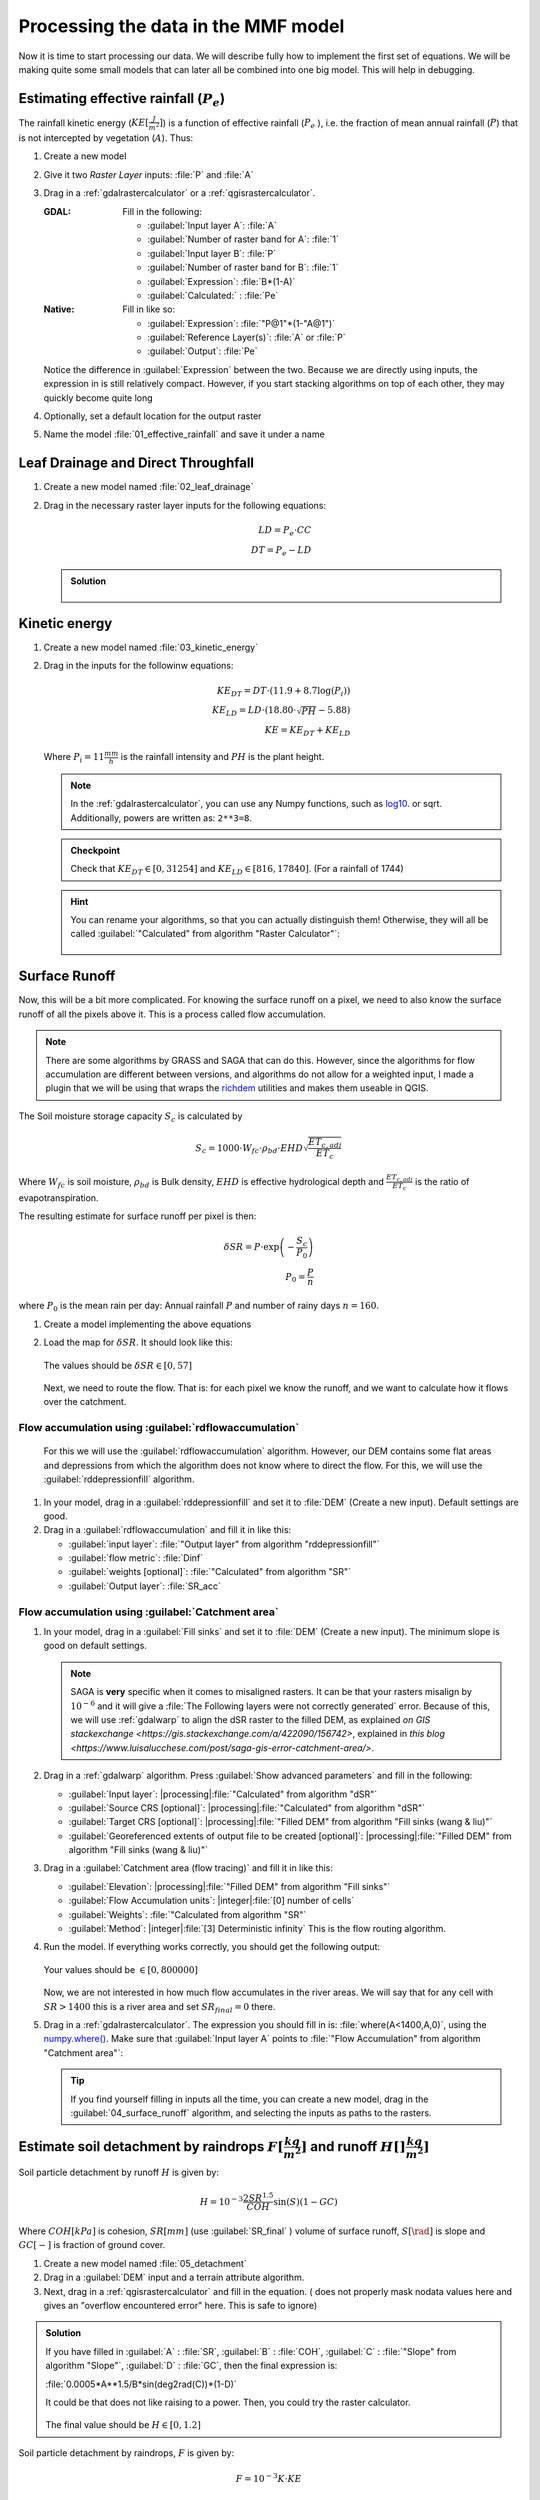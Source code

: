 ====================================
Processing the data in the MMF model
====================================

Now it is time to start processing our data. We will describe fully how to
implement the first set of equations. We will be making quite some small models
that can later all be combined into one big model. This will help in debugging.

.. figure:: img/MMF_flowchart.png
   :align: center

Estimating effective rainfall (:math:`P_e`)
-------------------------------------------

The rainfall kinetic energy (:math:`KE [\frac{J}{m^2}]`) is a function of
effective rainfall (:math:`P_e` ), i.e. the fraction of mean annual rainfall
(:math:`P`) that is not intercepted by vegetation (:math:`A`). Thus:

.. math::
   :label: eq_p_effective

   P_e = P(1-A)

#. Create a new model
#. Give it two *Raster Layer* inputs: :file:`P` and :file:`A` 
#. Drag in a |gdal|:ref:`gdalrastercalculator` or a
   |logo|:ref:`qgisrastercalculator`.

   :|gdal| GDAL: Fill in the following:
                 
                 * :guilabel:`Input layer A`: |processingModel|:file:`A` 
                 * :guilabel:`Number of raster band for A`: |fieldInteger|:file:`1` 
                 * :guilabel:`Input layer B`: |processingModel|:file:`P`
                 * :guilabel:`Number of raster band for B`: |fieldInteger|:file:`1` 
                 * :guilabel:`Expression`: |fieldInteger|:file:`B*(1-A)`
                 * |modelOutput| :guilabel:`Calculated:` : :file:`Pe` 

   :|logo| Native: Fill in like so:

                   * :guilabel:`Expression`: :file:`"P@1"*(1-"A@1")`
                   * :guilabel:`Reference Layer(s)`: |processingModel|:file:`A`
                     or :file:`P`
                   * |modelOutput| :guilabel:`Output`: :file:`Pe` 

   Notice the difference in :guilabel:`Expression` between the two. Because we
   are directly using inputs, the expression in |logo| is still relatively
   compact. However, if you start stacking algorithms on top of each other, they
   may quickly become quite long

#. Optionally, set a default location for the output raster
#. Name the model :file:`01_effective_rainfall` and save it under a name

Leaf Drainage and Direct Throughfall
------------------------------------

#. Create a new model named :file:`02_leaf_drainage` 
#. Drag in the necessary raster layer inputs for the following equations:

   .. math:: LD = P_e \cdot CC\\
      DT = P_e - LD
   
   .. admonition:: Solution
      :class: dropdown

      .. figure:: img/model_02_leaf_drainage.png

.. _kinetic_energy:

Kinetic energy
--------------

#. Create a new model named :file:`03_kinetic_energy` 
#. Drag in the inputs for the followinw equations:

   .. math:: 
      KE_{DT} = DT\cdot(11.9+8.7\log(P_i))\\
      KE_{LD} = LD\cdot(18.80\cdot\sqrt{PH}-5.88)\\
      KE = KE_{DT}+KE_{LD}
   
   Where :math:`P_i=11\frac{mm}{h}` is the rainfall intensity and :math:`PH` is the
   plant height.

   .. note::
      In the |gdal|:ref:`gdalrastercalculator`, you can use any Numpy
      functions, such as `log10 <https://numpy.org/doc/stable/reference/generated/numpy.log10.html#numpy.log10>`_. 
      or sqrt. Additionally, powers are written as: ``2**3=8``.
   
   .. admonition:: Checkpoint

      Check that :math:`KE_{DT}\in[0,31254]` and :math:`KE_{LD}\in[816,17840]`.
      (For a rainfall of 1744)
   
   .. admonition:: Hint
      :class: dropdown

      You can rename your algorithms, so that you can actually distinguish them!
      Otherwise, they will all be called 
      :guilabel:`"Calculated" from algorithm "Raster Calculator"`:

      .. figure:: img/model_03_kinetic_energy.png
         :align: center   


Surface Runoff
--------------

Now, this will be a bit more complicated. For knowing the surface runoff on a pixel, we
need to also know the surface runoff of all the pixels above it. This is a process
called flow accumulation. 


.. note::

   There are some algorithms by |grassLogo| GRASS and |saga| SAGA
   that can do this. However, since the |saga| algorithms for flow accumulation are
   different between versions, and |grassLogo| algorithms do not allow for a weighted
   input, I made a plugin that we will be using that wraps the 
   `richdem <https://richdem.com>`_ utilities and makes them useable in QGIS.

The Soil moisture storage capacity :math:`S_c` is calculated by

.. math:: S_c = 1000 \cdot W_{fc}\cdot \rho_{bd}\cdot EHD\sqrt{\frac{ET_{c,adj}}{ET_c}}

Where :math:`W_{fc}` is soil moisture, :math:`\rho_{bd}` is Bulk density,
:math:`EHD` is effective hydrological depth and :math:`\frac{ET_{c,adj}}{ET_c}`
is the ratio of evapotranspiration.

The resulting estimate for surface runoff per pixel is then:

.. math:: 
   \delta SR = P\cdot \exp\left(-\frac{S_c}{P_0}\right)\\
   P_0 = \frac{P}{n}

where :math:`P_0` is the mean rain per day: Annual rainfall :math:`P` and number
of rainy days :math:`n=160`.

#. Create a model implementing the above equations
#. Load the map for :math:`\delta SR`. It should look like this:

   .. figure:: img/model_04_SR_map.png
      :align: center

      The values should be :math:`\delta SR\in[0,57]`

   Next, we need to route the flow. That is: for each pixel we know the runoff,
   and we want to calculate how it flows over the catchment.

Flow accumulation using |qrichdem|:guilabel:`rdflowaccumulation`
................................................................

   For this we will
   use the |qrichdem| :guilabel:`rdflowaccumulation` algorithm. However,
   our DEM contains some flat areas and depressions from which the algorithm
   does not know where to direct the flow. For this, we will use the 
   |qrichdem|:guilabel:`rddepressionfill` algorithm.

#. In your model, drag in a |qrichdem|:guilabel:`rddepressionfill` and set it to
   |processingModel| :file:`DEM` (Create a new input). Default settings are good.
#. Drag in a |qrichdem|:guilabel:`rdflowaccumulation` and fill it in like
   this:

   * :guilabel:`input layer`: 
     |processingAlgorithm|:file:`"Output layer" from algorithm "rddepressionfill"`
   * :guilabel:`flow metric`: |fieldInteger|:file:`Dinf`
   * :guilabel:`weights [optional]`: 
     |processingAlgorithm|:file:`"Calculated" from algorithm "SR"`
   * |modelOutput|:guilabel:`Output layer`: :file:`SR_acc` 

Flow accumulation using |saga|:guilabel:`Catchment area`
........................................................

#. In your model, drag in a |saga|:guilabel:`Fill sinks` and set it to
   |processingModel| :file:`DEM` (Create a new input). The minimum slope is good
   on default settings.

   .. note::
         |saga| SAGA is **very** specific when it comes to misaligned rasters. It
         can be that your rasters misalign by :math:`10^{-6}` and it will give a
         :file:`The Following layers were not correctly generated` error. Because of
         this, we will use :ref:`gdalwarp` to align the dSR raster to the filled DEM,
         as explained `on GIS stackexchange <https://gis.stackexchange.com/a/422090/156742>`, explained in `this blog <https://www.luisalucchese.com/post/saga-gis-error-catchment-area/>`.


#. Drag in a |gdal|:ref:`gdalwarp` algorithm. Press :guilabel:`Show advanced parameters` and fill in the following:

   * :guilabel:`Input layer`: |processing|:file:`"Calculated" from algorithm "dSR"`
   * :guilabel:`Source CRS [optional]`: |processing|:file:`"Calculated" from algorithm "dSR"`
   * :guilabel:`Target CRS [optional]`: |processing|:file:`"Filled DEM" from algorithm "Fill sinks (wang & liu)"`
   * :guilabel:`Georeferenced extents of output file to be created [optional]`: |processing|:file:`"Filled DEM" from algorithm "Fill sinks (wang & liu)"`


#. Drag in a |saga|:guilabel:`Catchment area (flow tracing)` and fill it in like
   this:

   * :guilabel:`Elevation`: 
     |processing|:file:`"Filled DEM" from algorithm "Fill sinks"`
   * :guilabel:`Flow Accumulation units`: |integer|:file:`[0] number of cells`
   * :guilabel:`Weights`: |processingModel|:file:`"Calculated from algorithm "SR"`
   * :guilabel:`Method`: |integer|:file:`[3] Deterministic infinity` This is the flow routing
     algorithm.

#. Run the model. If everything works correctly, you should get the following output:

   .. figure:: img/model_04_acc_map.png
      :align: center

      Your values should be :math:`\in[0,800000]` 

   Now, we are not interested in how much flow accumulates in the river areas.
   We will say that for any cell with :math:`SR>1400` this is a river area and
   set :math:`SR_{final}=0` there.

#. Drag in a |gdal|:ref:`gdalrastercalculator`. The expression you should fill in is:
   |gdal| :file:`where(A<1400,A,0)`, using the 
   `numpy.where() <https://numpy.org/doc/stable/reference/generated/numpy.where.html>`_.
   Make sure that :guilabel:`Input layer A` points to  
   :file:`"Flow Accumulation" from algorithm "Catchment area"`:

   .. figure:: img/model_04_SR_final_map.png
      :align: center
   
   .. tip::
      If you find yourself filling in inputs all the time, you can create a new
      model, drag in the |processingModel|:guilabel:`04_surface_runoff`
      algorithm, and selecting the inputs as paths to the rasters.

Estimate soil detachment by raindrops :math:`F [\frac{kg}{m^2}]`  and runoff :math:`H []\frac{kg}{m^2}]` 
--------------------------------------------------------------------------------------------------------

Soil particle detachment by runoff :math:`H` is given by:

.. math:: H=10^{-3}\frac{2SR^{1.5}}{COH}\sin(S)(1-GC)

Where :math:`COH [kPa]` is cohesion, :math:`SR [mm]` (use :guilabel:`SR_final` )
volume of surface runoff, :math:`S [\rad]` is slope and :math:`GC [-]` is
fraction of ground cover.

#. Create a new model named :file:`05_detachment`
#. Drag in a :guilabel:`DEM` input and a |qrichdem| terrain attribute algorithm.
#. Next, drag in a |logo|:ref:`qgisrastercalculator` and fill in the equation.
   (|gdal| does not properly mask nodata values here and gives an "overflow encountered
   error" here. This is safe to ignore)

.. admonition:: Solution
   :class: dropdown

   If you have filled in :guilabel:`A` : |processingModel|:file:`SR`,
   :guilabel:`B` : |processingModel|:file:`COH`, :guilabel:`C` :
   |processingAlgorithm|:file:`"Slope" from algorithm "Slope"`, :guilabel:`D` :
   |processingModel|:file:`GC`, then the final expression is:

   :file:`0.0005*A**1.5/B*sin(deg2rad(C))*(1-D)` 

   It could be that |gdal| does not like raising to a power. Then, you could try the
   |logo| raster calculator.

   .. figure:: img/model_05_h.png
      :align: center

   The final value should be :math:`H\in[0,1.2]`

Soil particle detachment by raindrops, :math:`F` is given by:

.. math:: F=10^{-3}K\cdot KE

where :math:`K [\frac{g}{J}]` is the soil detachability index and :math:`KE [J]`
is kinetic energy determined in :ref:`kinetic_energy`.

#. Add this calculation to the model

Calculating transport capacity and final erosion
------------------------------------------------

Since we will also be using the slope in this model, we will be making the rest
of our calculations in the same model.

The transpor capacity is given by:

.. math:: TC = 10^{-3}C_fSR^2\sin(S)

Again, I used a |logo|:ref:`qgisrastercalculator` to calculate :math:`SR^2`, and
filled this in into the model.

Next, the final erosion is given by:

.. math:: E = \min(F+H, TC)

Use the :file:`minimum()` to calculate this in |gdal|:ref:`gdalrastercalculator`.

.. admonition:: Solution
   :class: dropdown

   The final model looked like this for me:

   .. figure:: img/model_05_final.png
      :align: center

      The final model layour for detachment and erosion
   
   And the final erosion map looked like this:

   .. figure:: img/E.png
      :align: center

      Values are between :math:`0,14.9` 
      

Putting everything into a single model
--------------------------------------

Now, you can create a new model and drag all the algorithms into it! Make sure
to **only** set inputs as paths to files where they are acutally inputs from
pre-processing. Otherwise use an |processingAlgorithm|:guilabel:`Algorithm output` from a
previous algorithm. It should look like this:

.. figure:: img/model_all.png

.. Substitutions definitions - AVOID EDITING PAST THIS LINE
   This will be automatically updated by the find_set_subst.py script.
   If you need to create a new substitution manually,
   please add it also to the substitutions.txt file in the
   source folder.

.. |fieldInteger| image:: /static/common/mIconFieldInteger.png
   :width: 1.5em
.. |gdal| image:: /static/common/gdal.png
   :width: 1.5em
.. |grassLogo| image:: /static/common/grasslogo.png
   :width: 1.5em
.. |logo| image:: /static/common/logo.png
   :width: 1.5em
.. |modelOutput| image:: /static/common/mIconModelOutput.png
   :width: 1.5em
.. |processingAlgorithm| image:: /static/common/processingAlgorithm.png
   :width: 1.5em
.. |processingModel| image:: /static/common/processingModel.png
   :width: 1.5em
.. |qrichdem| image:: /static/common/qRichDem.png
   :width: 1.5em
.. |saga| image:: /static/common/providerSaga.png
   :width: 1.5em
